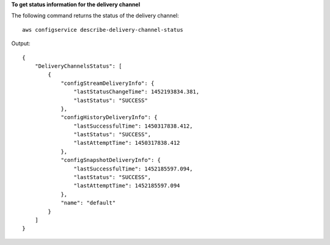 **To get status information for the delivery channel**

The following command returns the status of the delivery channel::

    aws configservice describe-delivery-channel-status

Output::

    {
        "DeliveryChannelsStatus": [
            {
                "configStreamDeliveryInfo": {
                    "lastStatusChangeTime": 1452193834.381,
                    "lastStatus": "SUCCESS"
                },
                "configHistoryDeliveryInfo": {
                    "lastSuccessfulTime": 1450317838.412,
                    "lastStatus": "SUCCESS",
                    "lastAttemptTime": 1450317838.412
                },
                "configSnapshotDeliveryInfo": {
                    "lastSuccessfulTime": 1452185597.094,
                    "lastStatus": "SUCCESS",
                    "lastAttemptTime": 1452185597.094
                },
                "name": "default"
            }
        ]
    }